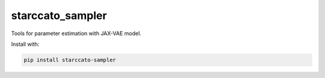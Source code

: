 starccato_sampler
-----------------

.. image:: https://coveralls.io/repos/github/starccato/starccato_sampler/badge.svg?branch=main
    :target: https://coveralls.io/github/starccato/starccato_sampler?branch=main

.. image:: https://img.shields.io/pypi/v/starccato-sampler
   :alt: PyPI - Version


Tools for parameter estimation with JAX-VAE model.


Install with:

.. code-block:: bash

    pip install starccato-sampler
